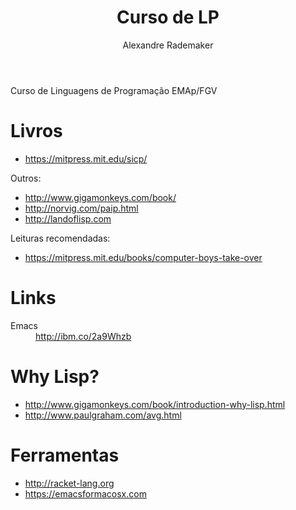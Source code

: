 #+Title: Curso de LP
#+Author: Alexandre Rademaker

Curso de Linguagens de Programação EMAp/FGV

* Livros

- https://mitpress.mit.edu/sicp/

Outros:

- http://www.gigamonkeys.com/book/
- http://norvig.com/paip.html
- http://landoflisp.com

Leituras recomendadas:

- https://mitpress.mit.edu/books/computer-boys-take-over

* Links

- Emacs :: http://ibm.co/2a9Whzb

* Why Lisp?

- http://www.gigamonkeys.com/book/introduction-why-lisp.html
- http://www.paulgraham.com/avg.html

* Ferramentas

- http://racket-lang.org
- https://emacsformacosx.com



